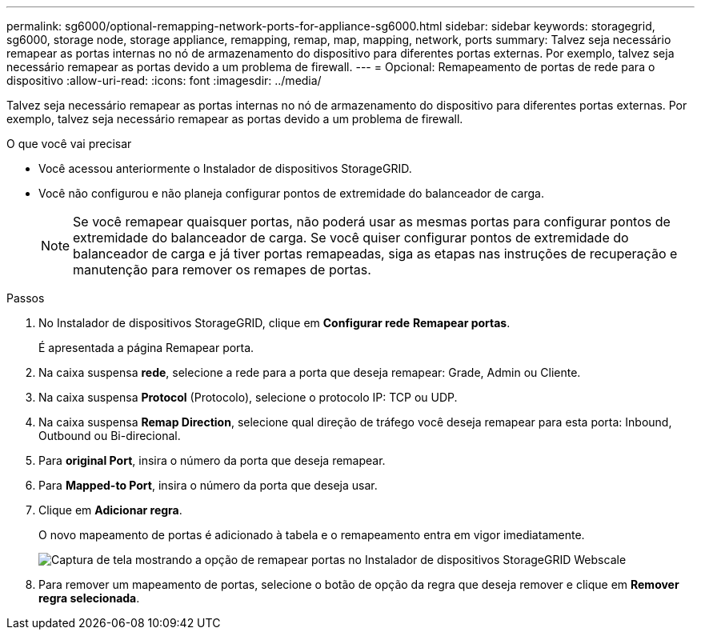 ---
permalink: sg6000/optional-remapping-network-ports-for-appliance-sg6000.html 
sidebar: sidebar 
keywords: storagegrid, sg6000, storage node, storage appliance, remapping, remap, map, mapping, network, ports 
summary: Talvez seja necessário remapear as portas internas no nó de armazenamento do dispositivo para diferentes portas externas. Por exemplo, talvez seja necessário remapear as portas devido a um problema de firewall. 
---
= Opcional: Remapeamento de portas de rede para o dispositivo
:allow-uri-read: 
:icons: font
:imagesdir: ../media/


[role="lead"]
Talvez seja necessário remapear as portas internas no nó de armazenamento do dispositivo para diferentes portas externas. Por exemplo, talvez seja necessário remapear as portas devido a um problema de firewall.

.O que você vai precisar
* Você acessou anteriormente o Instalador de dispositivos StorageGRID.
* Você não configurou e não planeja configurar pontos de extremidade do balanceador de carga.
+

NOTE: Se você remapear quaisquer portas, não poderá usar as mesmas portas para configurar pontos de extremidade do balanceador de carga. Se você quiser configurar pontos de extremidade do balanceador de carga e já tiver portas remapeadas, siga as etapas nas instruções de recuperação e manutenção para remover os remapes de portas.



.Passos
. No Instalador de dispositivos StorageGRID, clique em *Configurar rede* *Remapear portas*.
+
É apresentada a página Remapear porta.

. Na caixa suspensa *rede*, selecione a rede para a porta que deseja remapear: Grade, Admin ou Cliente.
. Na caixa suspensa *Protocol* (Protocolo), selecione o protocolo IP: TCP ou UDP.
. Na caixa suspensa *Remap Direction*, selecione qual direção de tráfego você deseja remapear para esta porta: Inbound, Outbound ou Bi-direcional.
. Para *original Port*, insira o número da porta que deseja remapear.
. Para *Mapped-to Port*, insira o número da porta que deseja usar.
. Clique em *Adicionar regra*.
+
O novo mapeamento de portas é adicionado à tabela e o remapeamento entra em vigor imediatamente.

+
image::../media/remap_ports.gif[Captura de tela mostrando a opção de remapear portas no Instalador de dispositivos StorageGRID Webscale]

. Para remover um mapeamento de portas, selecione o botão de opção da regra que deseja remover e clique em *Remover regra selecionada*.


